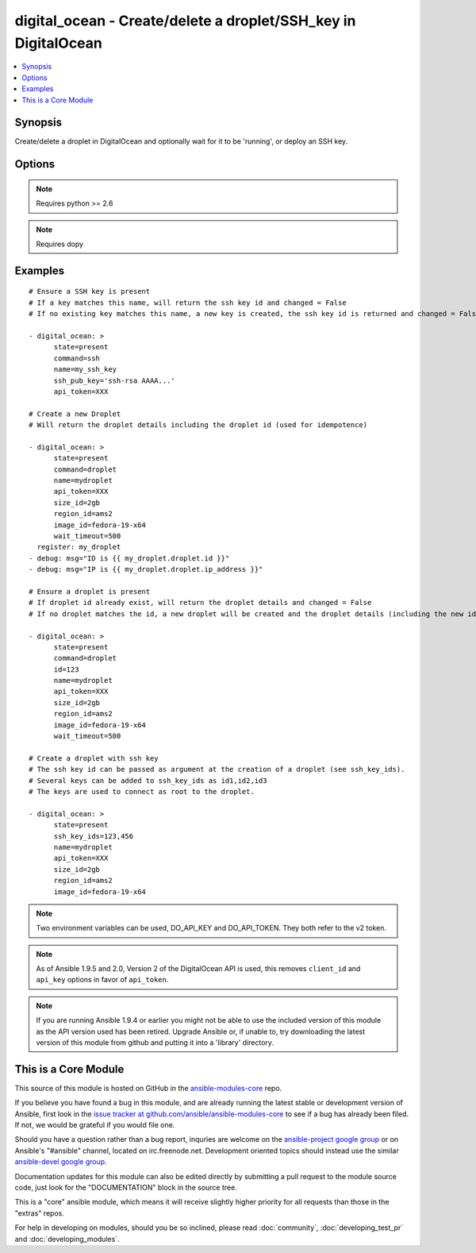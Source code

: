.. _digital_ocean:


digital_ocean - Create/delete a droplet/SSH_key in DigitalOcean
+++++++++++++++++++++++++++++++++++++++++++++++++++++++++++++++

.. contents::
   :local:
   :depth: 1



Synopsis
--------

.. versionadded:: 1.3

Create/delete a droplet in DigitalOcean and optionally wait for it to be 'running', or deploy an SSH key.

Options
-------

.. raw:: html

    <table border=1 cellpadding=4>
    <tr>
    <th class="head">parameter</th>
    <th class="head">required</th>
    <th class="head">default</th>
    <th class="head">choices</th>
    <th class="head">comments</th>
    </tr>
            <tr>
    <td>api_token</td>
    <td>no</td>
    <td></td>
        <td><ul></ul></td>
        <td>DigitalOcean api token. (added in Ansible 1.9.5)</td>
    </tr>
            <tr>
    <td>backups_enabled</td>
    <td>no</td>
    <td>no</td>
        <td><ul><li>yes</li><li>no</li></ul></td>
        <td>Optional, Boolean, enables backups for your droplet. (added in Ansible 1.6)</td>
    </tr>
            <tr>
    <td>command</td>
    <td>no</td>
    <td>droplet</td>
        <td><ul><li>droplet</li><li>ssh</li></ul></td>
        <td>Which target you want to operate on.</td>
    </tr>
            <tr>
    <td>id</td>
    <td>no</td>
    <td></td>
        <td><ul></ul></td>
        <td>Numeric, the droplet id you want to operate on.</td>
    </tr>
            <tr>
    <td>image_id</td>
    <td>no</td>
    <td></td>
        <td><ul></ul></td>
        <td>This is the slug of the image you would like the droplet created with.</td>
    </tr>
            <tr>
    <td>name</td>
    <td>no</td>
    <td></td>
        <td><ul></ul></td>
        <td>String, this is the name of the droplet - must be formatted by hostname rules, or the name of a SSH key.</td>
    </tr>
            <tr>
    <td>private_networking</td>
    <td>no</td>
    <td>no</td>
        <td><ul><li>yes</li><li>no</li></ul></td>
        <td>Bool, add an additional, private network interface to droplet for inter-droplet communication. (added in Ansible 1.4)</td>
    </tr>
            <tr>
    <td>region_id</td>
    <td>no</td>
    <td></td>
        <td><ul></ul></td>
        <td>This is the slug of the region you would like your server to be created in.</td>
    </tr>
            <tr>
    <td>size_id</td>
    <td>no</td>
    <td></td>
        <td><ul></ul></td>
        <td>This is the slug of the size you would like the droplet created with.</td>
    </tr>
            <tr>
    <td>ssh_key_ids</td>
    <td>no</td>
    <td></td>
        <td><ul></ul></td>
        <td>Optional, array of of SSH key (numeric) ID that you would like to be added to the server.</td>
    </tr>
            <tr>
    <td>ssh_pub_key</td>
    <td>no</td>
    <td></td>
        <td><ul></ul></td>
        <td>The public SSH key you want to add to your account.</td>
    </tr>
            <tr>
    <td>state</td>
    <td>no</td>
    <td>present</td>
        <td><ul><li>present</li><li>active</li><li>absent</li><li>deleted</li></ul></td>
        <td>Indicate desired state of the target.</td>
    </tr>
            <tr>
    <td>unique_name</td>
    <td>no</td>
    <td>no</td>
        <td><ul><li>yes</li><li>no</li></ul></td>
        <td>Bool, require unique hostnames.  By default, DigitalOcean allows multiple hosts with the same name.  Setting this to "yes" allows only one host per name.  Useful for idempotence. (added in Ansible 1.4)</td>
    </tr>
            <tr>
    <td>user_data</td>
    <td>no</td>
    <td>None</td>
        <td><ul></ul></td>
        <td>opaque blob of data which is made available to the droplet (added in Ansible 1.10)</td>
    </tr>
            <tr>
    <td>virtio</td>
    <td>no</td>
    <td>yes</td>
        <td><ul><li>yes</li><li>no</li></ul></td>
        <td>Bool, turn on virtio driver in droplet for improved network and storage I/O. (added in Ansible 1.4)</td>
    </tr>
            <tr>
    <td>wait</td>
    <td>no</td>
    <td>yes</td>
        <td><ul><li>yes</li><li>no</li></ul></td>
        <td>Wait for the droplet to be in state 'running' before returning.  If wait is "no" an ip_address may not be returned.</td>
    </tr>
            <tr>
    <td>wait_timeout</td>
    <td>no</td>
    <td>300</td>
        <td><ul></ul></td>
        <td>How long before wait gives up, in seconds.</td>
    </tr>
        </table>


.. note:: Requires python >= 2.6


.. note:: Requires dopy


Examples
--------

.. raw:: html

    <br/>


::

    # Ensure a SSH key is present
    # If a key matches this name, will return the ssh key id and changed = False
    # If no existing key matches this name, a new key is created, the ssh key id is returned and changed = False
    
    - digital_ocean: >
          state=present
          command=ssh
          name=my_ssh_key
          ssh_pub_key='ssh-rsa AAAA...'
          api_token=XXX
    
    # Create a new Droplet
    # Will return the droplet details including the droplet id (used for idempotence)
    
    - digital_ocean: >
          state=present
          command=droplet
          name=mydroplet
          api_token=XXX
          size_id=2gb
          region_id=ams2
          image_id=fedora-19-x64
          wait_timeout=500
      register: my_droplet
    - debug: msg="ID is {{ my_droplet.droplet.id }}"
    - debug: msg="IP is {{ my_droplet.droplet.ip_address }}"
    
    # Ensure a droplet is present
    # If droplet id already exist, will return the droplet details and changed = False
    # If no droplet matches the id, a new droplet will be created and the droplet details (including the new id) are returned, changed = True.
    
    - digital_ocean: >
          state=present
          command=droplet
          id=123
          name=mydroplet
          api_token=XXX
          size_id=2gb
          region_id=ams2
          image_id=fedora-19-x64
          wait_timeout=500
    
    # Create a droplet with ssh key
    # The ssh key id can be passed as argument at the creation of a droplet (see ssh_key_ids).
    # Several keys can be added to ssh_key_ids as id1,id2,id3
    # The keys are used to connect as root to the droplet.
    
    - digital_ocean: >
          state=present
          ssh_key_ids=123,456
          name=mydroplet
          api_token=XXX
          size_id=2gb
          region_id=ams2
          image_id=fedora-19-x64

.. note:: Two environment variables can be used, DO_API_KEY and DO_API_TOKEN. They both refer to the v2 token.
.. note:: As of Ansible 1.9.5 and 2.0, Version 2 of the DigitalOcean API is used, this removes ``client_id`` and ``api_key`` options in favor of ``api_token``.
.. note:: If you are running Ansible 1.9.4 or earlier you might not be able to use the included version of this module as the API version used has been retired. Upgrade Ansible or, if unable to, try downloading the latest version of this module from github and putting it into a 'library' directory.


    
This is a Core Module
---------------------

This source of this module is hosted on GitHub in the `ansible-modules-core <http://github.com/ansible/ansible-modules-core>`_ repo.
  
If you believe you have found a bug in this module, and are already running the latest stable or development version of Ansible, first look in the `issue tracker at github.com/ansible/ansible-modules-core <http://github.com/ansible/ansible-modules-core>`_ to see if a bug has already been filed.  If not, we would be grateful if you would file one.

Should you have a question rather than a bug report, inquries are welcome on the `ansible-project google group <https://groups.google.com/forum/#!forum/ansible-project>`_ or on Ansible's "#ansible" channel, located on irc.freenode.net.   Development oriented topics should instead use the similar `ansible-devel google group <https://groups.google.com/forum/#!forum/ansible-devel>`_.

Documentation updates for this module can also be edited directly by submitting a pull request to the module source code, just look for the "DOCUMENTATION" block in the source tree.

This is a "core" ansible module, which means it will receive slightly higher priority for all requests than those in the "extras" repos.

    
For help in developing on modules, should you be so inclined, please read :doc:`community`, :doc:`developing_test_pr` and :doc:`developing_modules`.

